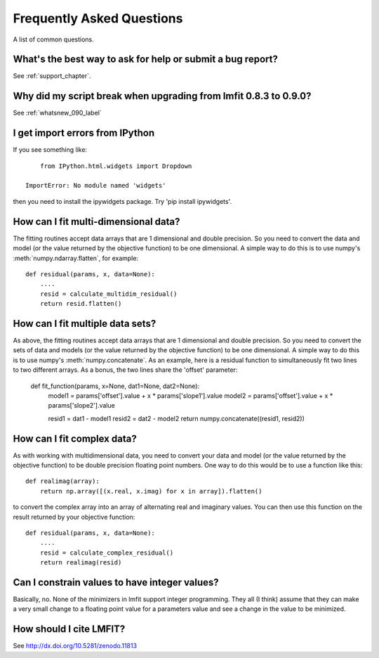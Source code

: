 .. _faq_chapter:

====================================
Frequently Asked Questions
====================================

A list of common questions.

What's the best way to ask for help or submit a bug report?
================================================================

See :ref:`support_chapter`.


Why did my script break when upgrading from lmfit 0.8.3 to 0.9.0?
====================================================================

See :ref:`whatsnew_090_label`


I get import errors from IPython
==============================================================

If you see something like::

        from IPython.html.widgets import Dropdown

    ImportError: No module named 'widgets'

then you need to install the ipywidgets package.   Try 'pip install ipywidgets'.




How can I fit multi-dimensional data?
========================================

The fitting routines accept data arrays that are 1 dimensional and double
precision.  So you need to convert the data and model (or the value
returned by the objective function) to be one dimensional.  A simple way to
do this is to use numpy's :meth:`numpy.ndarray.flatten`, for example::

    def residual(params, x, data=None):
        ....
        resid = calculate_multidim_residual()
        return resid.flatten()

How can I fit multiple data sets?
========================================

As above, the fitting routines accept data arrays that are 1 dimensional and double
precision.  So you need to convert the sets of data and models (or the value
returned by the objective function) to be one dimensional.  A simple way to
do this is to use numpy's :meth:`numpy.concatenate`.  As an example, here
is a residual function to simultaneously fit two lines to two different
arrays.  As a bonus, the two lines share the 'offset' parameter:

    def fit_function(params, x=None, dat1=None, dat2=None):
        model1 = params['offset'].value + x * params['slope1'].value
        model2 = params['offset'].value + x * params['slope2'].value

	resid1 = dat1 - model1
        resid2 = dat2 - model2
        return numpy.concatenate((resid1, resid2))



How can I fit complex data?
===================================

As with working with multidimensional data, you need to convert your data
and model (or the value returned by the objective function) to be double precision
floating point numbers. One way to do this would be to use a function like this::

    def realimag(array):
        return np.array([(x.real, x.imag) for x in array]).flatten()

to convert the complex array into an array of alternating real and
imaginary values.  You can then use this function on the result returned by
your objective function::

    def residual(params, x, data=None):
        ....
        resid = calculate_complex_residual()
        return realimag(resid)


Can I constrain values to have integer values?
===============================================

Basically, no.  None of the minimizers in lmfit support integer
programming.  They all (I think) assume that they can make a very small
change to a floating point value for a parameters value and see a change in
the value to be minimized.


How should I cite LMFIT?
==================================

See http://dx.doi.org/10.5281/zenodo.11813
